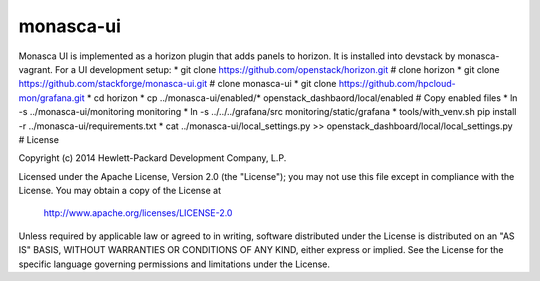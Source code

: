 monasca-ui
==========

Monasca UI is implemented as a horizon plugin that adds panels to horizon. It is installed into devstack
by monasca-vagrant. For a UI development setup:
* git clone https://github.com/openstack/horizon.git  # clone horizon
* git clone https://github.com/stackforge/monasca-ui.git # clone monasca-ui
* git clone https://github.com/hpcloud-mon/grafana.git
* cd horizon
* cp ../monasca-ui/enabled/* openstack_dashbaord/local/enabled  # Copy enabled files
* ln -s ../monasca-ui/monitoring monitoring
* ln -s ../../../grafana/src monitoring/static/grafana
* tools/with_venv.sh pip install -r ../monasca-ui/requirements.txt
* cat ../monasca-ui/local_settings.py >> openstack_dashboard/local/local_settings.py
# 
License

Copyright (c) 2014 Hewlett-Packard Development Company, L.P.

Licensed under the Apache License, Version 2.0 (the "License");
you may not use this file except in compliance with the License.
You may obtain a copy of the License at

    http://www.apache.org/licenses/LICENSE-2.0

Unless required by applicable law or agreed to in writing, software
distributed under the License is distributed on an "AS IS" BASIS,
WITHOUT WARRANTIES OR CONDITIONS OF ANY KIND, either express or
implied.
See the License for the specific language governing permissions and
limitations under the License.



